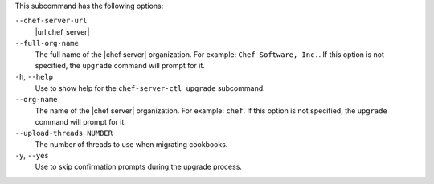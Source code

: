 .. The contents of this file are included in multiple topics.
.. This file describes a command or a sub-command for Knife.
.. This file should not be changed in a way that hinders its ability to appear in multiple documentation sets.


This subcommand has the following options:

``--chef-server-url``
   |url chef_server|

``--full-org-name``
   The full name of the |chef server| organization. For example: ``Chef Software, Inc.``. If this option is not specified, the ``upgrade`` command will prompt for it.

``-h``, ``--help``
   Use to show help for the ``chef-server-ctl upgrade`` subcommand.

``--org-name``
   The name of the |chef server| organization. For example: ``chef``. If this option is not specified, the ``upgrade`` command will prompt for it.

``--upload-threads NUMBER``
   The number of threads to use when migrating cookbooks. 

``-y``, ``--yes``
   Use to skip confirmation prompts during the upgrade process.
